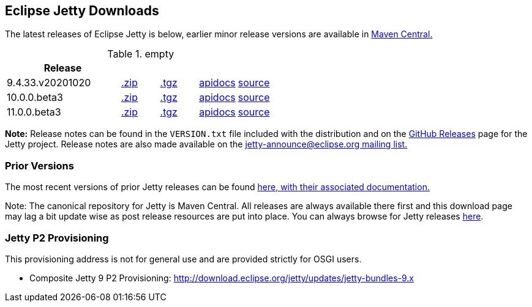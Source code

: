 [[eclipse-jetty-download]]

== Eclipse Jetty Downloads

The latest releases of Eclipse Jetty is below, earlier minor release versions are available in https://repo1.maven.org/maven2/org/eclipse/jetty/jetty-distribution[Maven Central.]


.empty
[width="100%",cols="30%,10%,10%,10%,10%",options="header",]
|=======================================================================
| Release | | | |
| 9.4.33.v20201020
| https://repo1.maven.org/maven2/org/eclipse/jetty/jetty-distribution/9.4.33.v20201020/jetty-distribution-9.4.33.v20201020.zip[.zip]
| https://repo1.maven.org/maven2/org/eclipse/jetty/jetty-distribution/9.4.33.v20201020/jetty-distribution-9.4.33.v20201020.tar.gz[.tgz]
| http://www.eclipse.org/jetty/javadoc/9.4.33.v20201020/index.html?overview-summary.html[apidocs]
| https://github.com/eclipse/jetty.project/tree/jetty-9.4.33.v20201020[source]
| 10.0.0.beta3
| https://repo1.maven.org/maven2/org/eclipse/jetty/jetty-home/10.0.0.beta3/jetty-home-10.0.0.beta3.zip[.zip]
| https://repo1.maven.org/maven2/org/eclipse/jetty/jetty-home/10.0.0.beta3/jetty-home-10.0.0.beta3.tar.gz[.tgz]
| http://www.eclipse.org/jetty/javadoc/10.0.0.beta3/index.html?overview-summary.html[apidocs]
| https://github.com/eclipse/jetty.project/tree/jetty-10.0.0.beta3[source]
| 11.0.0.beta3
| https://repo1.maven.org/maven2/org/eclipse/jetty/jetty-home/11.0.0.beta3/jetty-home-11.0.0.beta3.zip[.zip]
| https://repo1.maven.org/maven2/org/eclipse/jetty/jetty-home/11.0.0.beta3/jetty-home-11.0.0.beta3.tar.gz[.tgz]
| http://www.eclipse.org/jetty/javadoc/11.0.0.beta3/index.html?overview-summary.html[apidocs]
| https://github.com/eclipse/jetty.project/tree/jetty-11.0.0.beta3[source]
|=======================================================================


*Note:* Release notes can be found in the `VERSION.txt` file included with the distribution and on the link:https://github.com/eclipse/jetty.project/releases[GitHub Releases] page for the Jetty project.
Release notes are also made available on the link:https://www.eclipse.org/jetty/mailinglists.html[jetty-announce@eclipse.org mailing list.]

=== Prior Versions
The most recent versions of prior Jetty releases can be found link:previousversions.html[here, with their associated documentation.]

Note: The canonical repository for Jetty is Maven Central.  All releases are always available there first and this download page may lag a bit update wise as post release resources are put into place.  You can always browse for Jetty releases https://repo1.maven.org/maven2/org/eclipse/jetty/jetty-distribution[here].

=== Jetty P2 Provisioning

This provisioning address is not for general use and are provided strictly for OSGI users.

* Composite Jetty 9 P2 Provisioning: http://download.eclipse.org/jetty/updates/jetty-bundles-9.x

